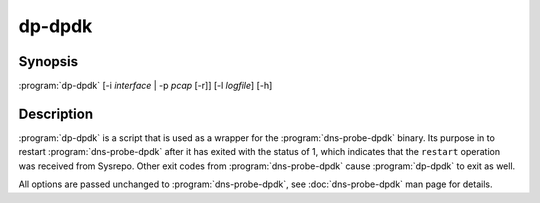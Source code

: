 .. highlight:: console

=======
dp-dpdk
=======

Synopsis
--------

:program:`dp-dpdk` [-i *interface* | -p *pcap* [-r]] [-l *logfile*] [-h]

Description
-----------

:program:`dp-dpdk` is a script that is used as a wrapper for the :program:`dns-probe-dpdk` binary. Its purpose in to restart :program:`dns-probe-dpdk` after it has exited with the status of 1, which indicates that the ``restart`` operation was received from Sysrepo. Other exit codes from :program:`dns-probe-dpdk` cause :program:`dp-dpdk` to exit as well.

All options are passed unchanged to :program:`dns-probe-dpdk`, see :doc:`dns-probe-dpdk` man page for details. 
